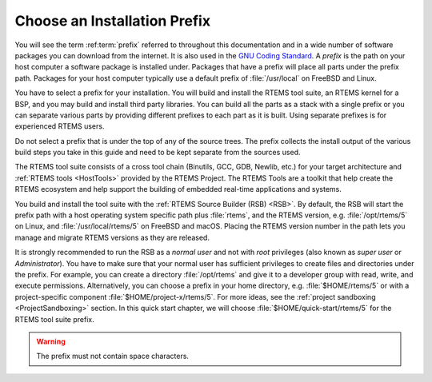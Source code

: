 .. SPDX-License-Identifier: CC-BY-SA-4.0

.. Copyright (C) 2019 embedded brains GmbH
.. Copyright (C) 2019 Sebastian Huber
.. Copyright (C) 2016 Chris Johns <chrisj@rtems.org>

.. _QuickStartPrefixes:

Choose an Installation Prefix
=============================

.. index:: prefix

You will see the term :ref:term:`prefix` referred to throughout this
documentation and in a wide number of software packages you can download from
the internet.  It is also used in the
`GNU Coding Standard <https://www.gnu.org/prep/standards/html_node/Directory-Variables.html>`_.
A *prefix* is the path on your host computer a software package is installed
under.  Packages that have a prefix will place all parts under the prefix
path.  Packages for your host computer typically use a default prefix of
:file:`/usr/local` on FreeBSD and Linux.

You have to select a prefix for your installation. You will build and install
the RTEMS tool suite, an RTEMS kernel for a BSP, and you may build and install
third party libraries. You can build all the parts as a stack with a single
prefix or you can separate various parts by providing different prefixes to
each part as it is built. Using separate prefixes is for experienced RTEMS
users.

Do not select a prefix that is under the top of any of the source trees. The
prefix collects the install output of the various build steps you take in this
guide and need to be kept separate from the sources used.

The RTEMS tool suite consists of a cross tool chain (Binutils, GCC, GDB,
Newlib, etc.)  for your target architecture and :ref:`RTEMS tools <HostTools>`
provided by the RTEMS Project. The RTEMS Tools are a toolkit that help create
the RTEMS ecosystem and help support the building of embedded real-time
applications and systems.

You build and install the tool suite with the :ref:`RTEMS Source Builder (RSB)
<RSB>`.  By default, the RSB will start the prefix path with a host operating
system specific path plus :file:`rtems`, and the RTEMS version, e.g.
:file:`/opt/rtems/5` on Linux, and :file:`/usr/local/rtems/5` on FreeBSD and
macOS. Placing the RTEMS version number in the path lets you manage and
migrate RTEMS versions as they are released.

It is strongly recommended to run the RSB as a *normal user* and not with
*root* privileges (also known as *super user* or *Administrator*).  You have to
make sure that your normal user has sufficient privileges to create files and
directories under the prefix.  For example, you can create a directory
:file:`/opt/rtems` and give it to a developer group with read, write, and
execute permissions.  Alternatively, you can choose a prefix in your home
directory, e.g. :file:`$HOME/rtems/5` or with a project-specific component
:file:`$HOME/project-x/rtems/5`.  For more ideas, see the :ref:`project
sandboxing <ProjectSandboxing>` section.  In this quick start chapter, we will
choose :file:`$HOME/quick-start/rtems/5` for the RTEMS tool suite prefix.

.. warning::

    The prefix must not contain space characters.
